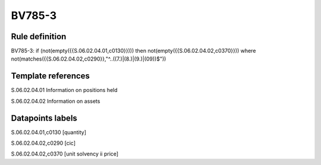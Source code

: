 =======
BV785-3
=======

Rule definition
---------------

BV785-3: if (not(empty({{S.06.02.04.01,c0130}}))) then not(empty({{S.06.02.04.02,c0370}}))  where not(matches({{S.06.02.04.02,c0290}},"^..((7.)|(8.)|(9.)|(09))$"))


Template references
-------------------

S.06.02.04.01 Information on positions held

S.06.02.04.02 Information on assets


Datapoints labels
-----------------

S.06.02.04.01,c0130 [quantity]

S.06.02.04.02,c0290 [cic]

S.06.02.04.02,c0370 [unit solvency ii price]



